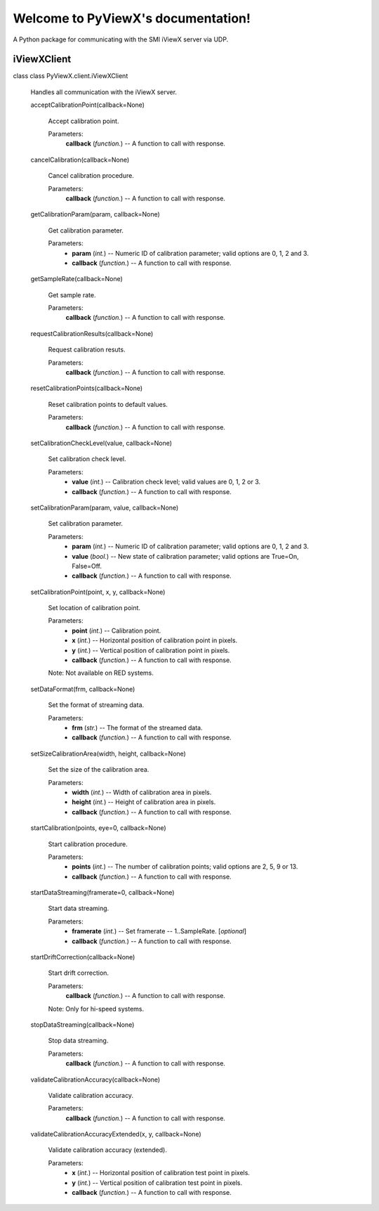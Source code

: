 
Welcome to PyViewX's documentation!
***********************************

A Python package for communicating with the SMI iViewX server via UDP.


iViewXClient
============

class class PyViewX.client.iViewXClient

   Handles all communication with the iViewX server.

   acceptCalibrationPoint(callback=None)

      Accept calibration point.

      Parameters:
         **callback** (*function.*) -- A function to call with
         response.

   cancelCalibration(callback=None)

      Cancel calibration procedure.

      Parameters:
         **callback** (*function.*) -- A function to call with
         response.

   getCalibrationParam(param, callback=None)

      Get calibration parameter.

      Parameters:
         * **param** (*int.*) -- Numeric ID of calibration parameter;
           valid options are 0, 1, 2 and 3.

         * **callback** (*function.*) -- A function to call with
           response.

   getSampleRate(callback=None)

      Get sample rate.

      Parameters:
         **callback** (*function.*) -- A function to call with
         response.

   requestCalibrationResults(callback=None)

      Request calibration resuts.

      Parameters:
         **callback** (*function.*) -- A function to call with
         response.

   resetCalibrationPoints(callback=None)

      Reset calibration points to default values.

      Parameters:
         **callback** (*function.*) -- A function to call with
         response.

   setCalibrationCheckLevel(value, callback=None)

      Set calibration check level.

      Parameters:
         * **value** (*int.*) -- Calibration check level; valid values
           are 0, 1, 2 or 3.

         * **callback** (*function.*) -- A function to call with
           response.

   setCalibrationParam(param, value, callback=None)

      Set calibration parameter.

      Parameters:
         * **param** (*int.*) -- Numeric ID of calibration parameter;
           valid options are 0, 1, 2 and 3.

         * **value** (*bool.*) -- New state of calibration parameter;
           valid options are True=On, False=Off.

         * **callback** (*function.*) -- A function to call with
           response.

   setCalibrationPoint(point, x, y, callback=None)

      Set location of calibration point.

      Parameters:
         * **point** (*int.*) -- Calibration point.

         * **x** (*int.*) -- Horizontal position of calibration point
           in pixels.

         * **y** (*int.*) -- Vertical position of calibration point in
           pixels.

         * **callback** (*function.*) -- A function to call with
           response.

      Note: Not available on RED systems.

   setDataFormat(frm, callback=None)

      Set the format of streaming data.

      Parameters:
         * **frm** (*str.*) -- The format of the streamed data.

         * **callback** (*function.*) -- A function to call with
           response.

   setSizeCalibrationArea(width, height, callback=None)

      Set the size of the calibration area.

      Parameters:
         * **width** (*int.*) -- Width of calibration area in pixels.

         * **height** (*int.*) -- Height of calibration area in
           pixels.

         * **callback** (*function.*) -- A function to call with
           response.

   startCalibration(points, eye=0, callback=None)

      Start calibration procedure.

      Parameters:
         * **points** (*int.*) -- The number of calibration points;
           valid options are 2, 5, 9 or 13.

         * **callback** (*function.*) -- A function to call with
           response.

   startDataStreaming(framerate=0, callback=None)

      Start data streaming.

      Parameters:
         * **framerate** (*int.*) -- Set framerate -- 1..SampleRate.
           [*optional*]

         * **callback** (*function.*) -- A function to call with
           response.

   startDriftCorrection(callback=None)

      Start drift correction.

      Parameters:
         **callback** (*function.*) -- A function to call with
         response.

      Note: Only for hi-speed systems.

   stopDataStreaming(callback=None)

      Stop data streaming.

      Parameters:
         **callback** (*function.*) -- A function to call with
         response.

   validateCalibrationAccuracy(callback=None)

      Validate calibration accuracy.

      Parameters:
         **callback** (*function.*) -- A function to call with
         response.

   validateCalibrationAccuracyExtended(x, y, callback=None)

      Validate calibration accuracy (extended).

      Parameters:
         * **x** (*int.*) -- Horizontal position of calibration test
           point in pixels.

         * **y** (*int.*) -- Vertical position of calibration test
           point in pixels.

         * **callback** (*function.*) -- A function to call with
           response.
